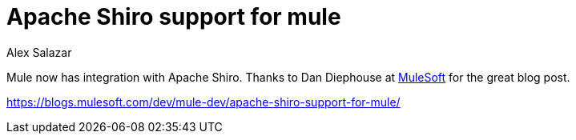 = Apache Shiro support for mule
Alex Salazar
:jbake-date: 2011-01-13 00:00:00
:jbake-type: post
:jbake-status: published
:jbake-tags: blog, guide
:idprefix:

Mule now has integration with Apache Shiro.
Thanks to Dan Diephouse at link:https://developer.mulesoft.com[MuleSoft] for the great blog post.

link:https://blogs.mulesoft.com/dev/mule-dev/apache-shiro-support-for-mule/apache-shiro-support-for-mule.adoc[https://blogs.mulesoft.com/dev/mule-dev/apache-shiro-support-for-mule/]
